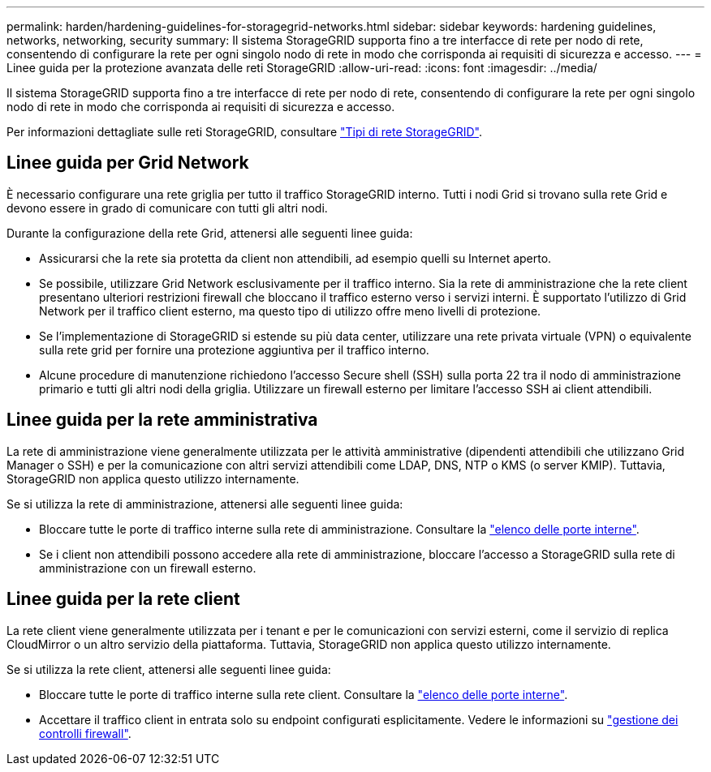 ---
permalink: harden/hardening-guidelines-for-storagegrid-networks.html 
sidebar: sidebar 
keywords: hardening guidelines, networks, networking, security 
summary: Il sistema StorageGRID supporta fino a tre interfacce di rete per nodo di rete, consentendo di configurare la rete per ogni singolo nodo di rete in modo che corrisponda ai requisiti di sicurezza e accesso. 
---
= Linee guida per la protezione avanzata delle reti StorageGRID
:allow-uri-read: 
:icons: font
:imagesdir: ../media/


[role="lead"]
Il sistema StorageGRID supporta fino a tre interfacce di rete per nodo di rete, consentendo di configurare la rete per ogni singolo nodo di rete in modo che corrisponda ai requisiti di sicurezza e accesso.

Per informazioni dettagliate sulle reti StorageGRID, consultare link:../network/storagegrid-network-types.html["Tipi di rete StorageGRID"].



== Linee guida per Grid Network

È necessario configurare una rete griglia per tutto il traffico StorageGRID interno. Tutti i nodi Grid si trovano sulla rete Grid e devono essere in grado di comunicare con tutti gli altri nodi.

Durante la configurazione della rete Grid, attenersi alle seguenti linee guida:

* Assicurarsi che la rete sia protetta da client non attendibili, ad esempio quelli su Internet aperto.
* Se possibile, utilizzare Grid Network esclusivamente per il traffico interno. Sia la rete di amministrazione che la rete client presentano ulteriori restrizioni firewall che bloccano il traffico esterno verso i servizi interni. È supportato l'utilizzo di Grid Network per il traffico client esterno, ma questo tipo di utilizzo offre meno livelli di protezione.
* Se l'implementazione di StorageGRID si estende su più data center, utilizzare una rete privata virtuale (VPN) o equivalente sulla rete grid per fornire una protezione aggiuntiva per il traffico interno.
* Alcune procedure di manutenzione richiedono l'accesso Secure shell (SSH) sulla porta 22 tra il nodo di amministrazione primario e tutti gli altri nodi della griglia. Utilizzare un firewall esterno per limitare l'accesso SSH ai client attendibili.




== Linee guida per la rete amministrativa

La rete di amministrazione viene generalmente utilizzata per le attività amministrative (dipendenti attendibili che utilizzano Grid Manager o SSH) e per la comunicazione con altri servizi attendibili come LDAP, DNS, NTP o KMS (o server KMIP). Tuttavia, StorageGRID non applica questo utilizzo internamente.

Se si utilizza la rete di amministrazione, attenersi alle seguenti linee guida:

* Bloccare tutte le porte di traffico interne sulla rete di amministrazione. Consultare la link:../network/internal-grid-node-communications.html["elenco delle porte interne"].
* Se i client non attendibili possono accedere alla rete di amministrazione, bloccare l'accesso a StorageGRID sulla rete di amministrazione con un firewall esterno.




== Linee guida per la rete client

La rete client viene generalmente utilizzata per i tenant e per le comunicazioni con servizi esterni, come il servizio di replica CloudMirror o un altro servizio della piattaforma. Tuttavia, StorageGRID non applica questo utilizzo internamente.

Se si utilizza la rete client, attenersi alle seguenti linee guida:

* Bloccare tutte le porte di traffico interne sulla rete client. Consultare la link:../network/internal-grid-node-communications.html["elenco delle porte interne"].
* Accettare il traffico client in entrata solo su endpoint configurati esplicitamente. Vedere le informazioni su link:../admin/manage-firewall-controls.html["gestione dei controlli firewall"].

